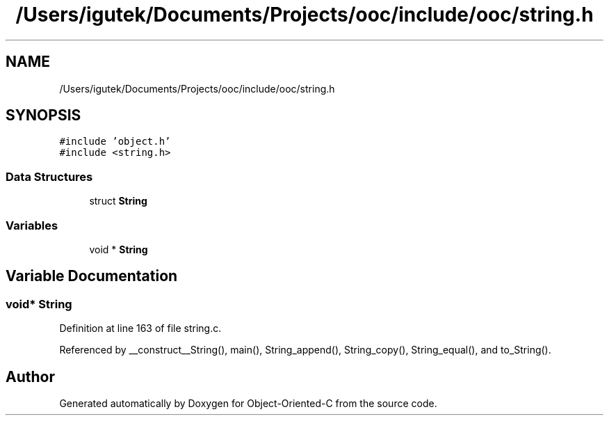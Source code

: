 .TH "/Users/igutek/Documents/Projects/ooc/include/ooc/string.h" 3 "Sat Sep 28 2019" "Object-Oriented-C" \" -*- nroff -*-
.ad l
.nh
.SH NAME
/Users/igutek/Documents/Projects/ooc/include/ooc/string.h
.SH SYNOPSIS
.br
.PP
\fC#include 'object\&.h'\fP
.br
\fC#include <string\&.h>\fP
.br

.SS "Data Structures"

.in +1c
.ti -1c
.RI "struct \fBString\fP"
.br
.in -1c
.SS "Variables"

.in +1c
.ti -1c
.RI "void * \fBString\fP"
.br
.in -1c
.SH "Variable Documentation"
.PP 
.SS "void* \fBString\fP"

.PP
Definition at line 163 of file string\&.c\&.
.PP
Referenced by __construct__String(), main(), String_append(), String_copy(), String_equal(), and to_String()\&.
.SH "Author"
.PP 
Generated automatically by Doxygen for Object-Oriented-C from the source code\&.
